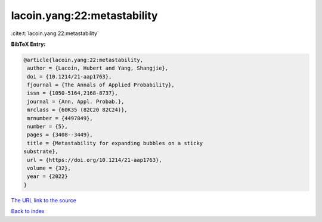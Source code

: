lacoin.yang:22:metastability
============================

:cite:t:`lacoin.yang:22:metastability`

**BibTeX Entry:**

.. code-block:: bibtex

   @article{lacoin.yang:22:metastability,
    author = {Lacoin, Hubert and Yang, Shangjie},
    doi = {10.1214/21-aap1763},
    fjournal = {The Annals of Applied Probability},
    issn = {1050-5164,2168-8737},
    journal = {Ann. Appl. Probab.},
    mrclass = {60K35 (82C20 82C24)},
    mrnumber = {4497849},
    number = {5},
    pages = {3408--3449},
    title = {Metastability for expanding bubbles on a sticky
   substrate},
    url = {https://doi.org/10.1214/21-aap1763},
    volume = {32},
    year = {2022}
   }
`The URL link to the source <ttps://doi.org/10.1214/21-aap1763}>`_


`Back to index <../By-Cite-Keys.html>`_
